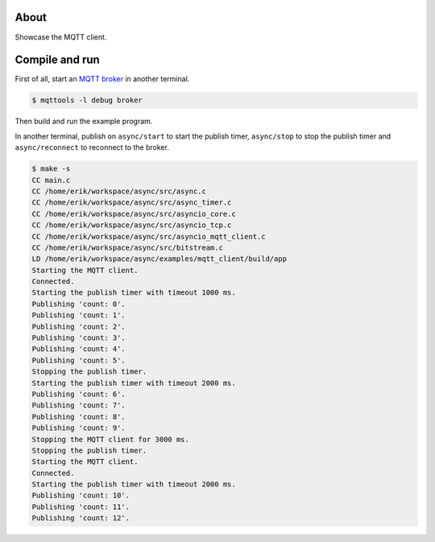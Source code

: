 About
=====

Showcase the MQTT client.

Compile and run
===============

First of all, start an `MQTT broker`_ in another terminal.

.. code-block:: text

   $ mqttools -l debug broker

Then build and run the example program.

In another terminal, publish on ``async/start`` to start the publish
timer, ``async/stop`` to stop the publish timer and
``async/reconnect`` to reconnect to the broker.

.. code-block:: text

   $ make -s
   CC main.c
   CC /home/erik/workspace/async/src/async.c
   CC /home/erik/workspace/async/src/async_timer.c
   CC /home/erik/workspace/async/src/asyncio_core.c
   CC /home/erik/workspace/async/src/asyncio_tcp.c
   CC /home/erik/workspace/async/src/asyncio_mqtt_client.c
   CC /home/erik/workspace/async/src/bitstream.c
   LD /home/erik/workspace/async/examples/mqtt_client/build/app
   Starting the MQTT client.
   Connected.
   Starting the publish timer with timeout 1000 ms.
   Publishing 'count: 0'.
   Publishing 'count: 1'.
   Publishing 'count: 2'.
   Publishing 'count: 3'.
   Publishing 'count: 4'.
   Publishing 'count: 5'.
   Stopping the publish timer.
   Starting the publish timer with timeout 2000 ms.
   Publishing 'count: 6'.
   Publishing 'count: 7'.
   Publishing 'count: 8'.
   Publishing 'count: 9'.
   Stopping the MQTT client for 3000 ms.
   Stopping the publish timer.
   Starting the MQTT client.
   Connected.
   Starting the publish timer with timeout 2000 ms.
   Publishing 'count: 10'.
   Publishing 'count: 11'.
   Publishing 'count: 12'.

.. _MQTT broker: https://github.com/eerimoq/mqttools
